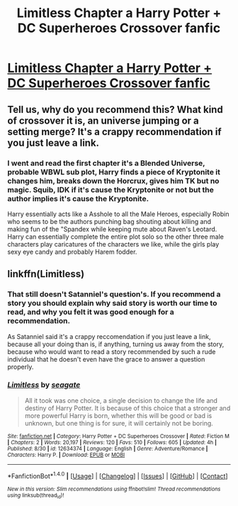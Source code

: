 #+TITLE: Limitless Chapter a Harry Potter + DC Superheroes Crossover fanfic

* [[https://www.fanfiction.net/s/12634374/1/Limitless][Limitless Chapter a Harry Potter + DC Superheroes Crossover fanfic]]
:PROPERTIES:
:Author: jishnu47
:Score: 0
:DateUnix: 1506722890.0
:DateShort: 2017-Sep-30
:FlairText: Recommendation
:END:

** Tell us, why do you recommend this? What kind of crossover it is, an universe jumping or a setting merge? It's a crappy recommendation if you just leave a link.
:PROPERTIES:
:Author: Satanniel
:Score: 4
:DateUnix: 1506729308.0
:DateShort: 2017-Sep-30
:END:

*** I went and read the first chapter it's a Blended Universe, probable WBWL sub plot, Harry finds a piece of Kryptonite it changes him, breaks down the Horcrux, gives him TK but no magic. Squib, IDK if it's cause the Kryptonite or not but the author implies it's cause the Kryptonite.

Harry essentially acts like a Asshole to all the Male Heroes, especially Robin who seems to be the authors punching bag shouting about killing and making fun of the "Spandex while keeping mute about Raven's Leotard. Harry can essentially complete the entire plot solo so the other three male characters play caricatures of the characters we like, while the girls play sexy eye candy and probably Harem fodder.
:PROPERTIES:
:Author: KidCoheed
:Score: 3
:DateUnix: 1506754980.0
:DateShort: 2017-Sep-30
:END:


** linkffn(Limitless)
:PROPERTIES:
:Author: jishnu47
:Score: -2
:DateUnix: 1506722939.0
:DateShort: 2017-Sep-30
:END:

*** That still doesn't Satanniel's question's. If you recommend a story you should explain why said story is worth our time to read, and why you felt it was good enough for a recommendation.

As Satanniel said it's a crappy reccomendation if you just leave a link, because all your doing than is, if anything, turning us away from the story, because who would want to read a story recommended by such a rude individual that he doesn't even have the grace to answer a question properly.
:PROPERTIES:
:Author: Wassa110
:Score: 4
:DateUnix: 1506732958.0
:DateShort: 2017-Sep-30
:END:


*** [[http://www.fanfiction.net/s/12634374/1/][*/Limitless/*]] by [[https://www.fanfiction.net/u/5039908/seagate][/seagate/]]

#+begin_quote
  All it took was one choice, a single decision to change the life and destiny of Harry Potter. It is because of this choice that a stronger and more powerful Harry is born, whether this will be good or bad is unknown, but one thing is for sure, it will certainly not be boring.
#+end_quote

^{/Site/: [[http://www.fanfiction.net/][fanfiction.net]] *|* /Category/: Harry Potter + DC Superheroes Crossover *|* /Rated/: Fiction M *|* /Chapters/: 2 *|* /Words/: 20,197 *|* /Reviews/: 120 *|* /Favs/: 510 *|* /Follows/: 605 *|* /Updated/: 4h *|* /Published/: 8/30 *|* /id/: 12634374 *|* /Language/: English *|* /Genre/: Adventure/Romance *|* /Characters/: Harry P. *|* /Download/: [[http://www.ff2ebook.com/old/ffn-bot/index.php?id=12634374&source=ff&filetype=epub][EPUB]] or [[http://www.ff2ebook.com/old/ffn-bot/index.php?id=12634374&source=ff&filetype=mobi][MOBI]]}

--------------

*FanfictionBot*^{1.4.0} *|* [[[https://github.com/tusing/reddit-ffn-bot/wiki/Usage][Usage]]] | [[[https://github.com/tusing/reddit-ffn-bot/wiki/Changelog][Changelog]]] | [[[https://github.com/tusing/reddit-ffn-bot/issues/][Issues]]] | [[[https://github.com/tusing/reddit-ffn-bot/][GitHub]]] | [[[https://www.reddit.com/message/compose?to=tusing][Contact]]]

^{/New in this version: Slim recommendations using/ ffnbot!slim! /Thread recommendations using/ linksub(thread_id)!}
:PROPERTIES:
:Author: FanfictionBot
:Score: 2
:DateUnix: 1506722959.0
:DateShort: 2017-Sep-30
:END:
